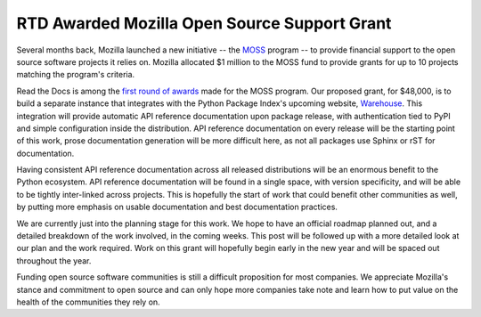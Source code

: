 .. post:: Dec 10, 2015
   :tags: funding
   :author: Anthony

RTD Awarded Mozilla Open Source Support Grant
=============================================

Several months back, Mozilla launched a new initiative -- the `MOSS`_ program --
to provide financial support to the open source software projects it relies on.
Mozilla allocated $1 million to the MOSS fund to provide grants for up to 10
projects matching the program's criteria.

Read the Docs is among the `first round of awards`_ made for the MOSS program.
Our proposed grant, for $48,000, is to build a separate instance that integrates
with the Python Package Index's upcoming website, `Warehouse`_. This integration
will provide automatic API reference documentation upon package release, with
authentication tied to PyPI and simple configuration inside the distribution.
API reference documentation on every release will be the starting point of this
work, prose documentation generation will be more difficult here, as not all
packages use Sphinx or rST for documentation.

Having consistent API reference documentation across all released distributions
will be an enormous benefit to the Python ecosystem. API reference documentation
will be found in a single space, with version specificity, and will be able to
be tightly inter-linked across projects. This is hopefully the start of work
that could benefit other communities as well, by putting more emphasis on usable
documentation and best documentation practices.

We are currently just into the planning stage for this work. We hope to have an
official roadmap planned out, and a detailed breakdown of the work involved, in
the coming weeks. This post will be followed up with a more detailed look at our
plan and the work required. Work on this grant will hopefully begin early in the
new year and will be spaced out throughout the year.

Funding open source software communities is still a difficult proposition for
most companies. We appreciate Mozilla's stance and commitment to open source and
can only hope more companies take note and learn how to put value on the health
of the communities they rely on.

.. _`MOSS`: https://wiki.mozilla.org/MOSS
.. _`Warehouse`: https://warehouse.python.org/
.. _`first round of awards`: https://blog.mozilla.org/blog/2015/12/10/mozilla-open-source-support-first-awards-made/
